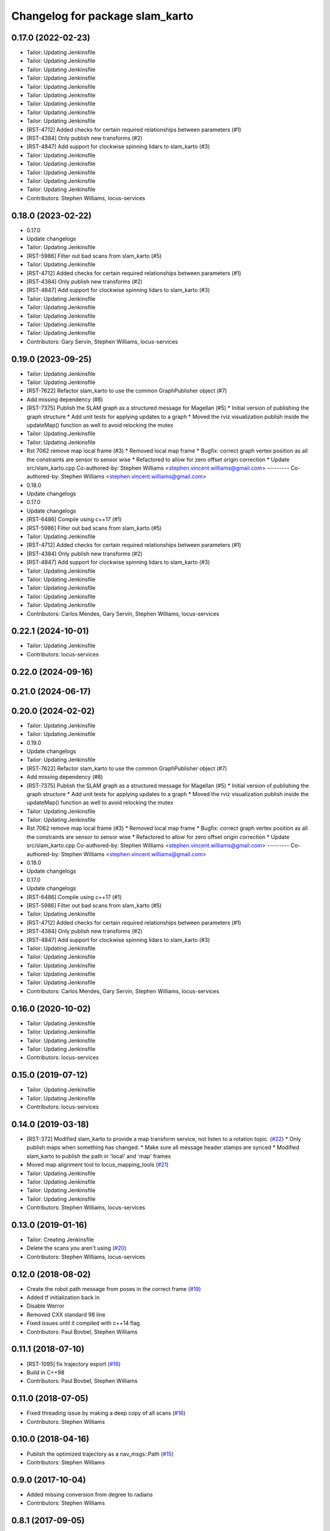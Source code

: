 ^^^^^^^^^^^^^^^^^^^^^^^^^^^^^^^^
Changelog for package slam_karto
^^^^^^^^^^^^^^^^^^^^^^^^^^^^^^^^

0.17.0 (2022-02-23)
-------------------
* Tailor: Updating Jenkinsfile
* Tailor: Updating Jenkinsfile
* Tailor: Updating Jenkinsfile
* Tailor: Updating Jenkinsfile
* Tailor: Updating Jenkinsfile
* Tailor: Updating Jenkinsfile
* Tailor: Updating Jenkinsfile
* Tailor: Updating Jenkinsfile
* Tailor: Updating Jenkinsfile
* [RST-4712] Added checks for certain required relationships between parameters (#1)
* [RST-4384] Only publish new transforms (#2)
* [RST-4847] Add support for clockwise spinning lidars to slam_karto (#3)
* Tailor: Updating Jenkinsfile
* Tailor: Updating Jenkinsfile
* Tailor: Updating Jenkinsfile
* Tailor: Updating Jenkinsfile
* Tailor: Updating Jenkinsfile
* Contributors: Stephen Williams, locus-services

0.18.0 (2023-02-22)
-------------------
* 0.17.0
* Update changelogs
* Tailor: Updating Jenkinsfile
* [RST-5986] Filter out bad scans from slam_karto (#5)
* Tailor: Updating Jenkinsfile
* [RST-4712] Added checks for certain required relationships between parameters (#1)
* [RST-4384] Only publish new transforms (#2)
* [RST-4847] Add support for clockwise spinning lidars to slam_karto (#3)
* Tailor: Updating Jenkinsfile
* Tailor: Updating Jenkinsfile
* Tailor: Updating Jenkinsfile
* Tailor: Updating Jenkinsfile
* Tailor: Updating Jenkinsfile
* Contributors: Gary Servin, Stephen Williams, locus-services

0.19.0 (2023-09-25)
-------------------
* Tailor: Updating Jenkinsfile
* Tailor: Updating Jenkinsfile
* [RST-7622] Refactor slam_karto to use the common GraphPublisher object (#7)
* Add missing dependency (#8)
* [RST-7375] Publish the SLAM graph as a structured message for Magellan (#5)
  * Initial version of publishing the graph structure
  * Add unit tests for applying updates to a graph
  * Moved the rviz visualization publish inside the updateMap() function as well to avoid relocking the mutex
* Tailor: Updating Jenkinsfile
* Tailor: Updating Jenkinsfile
* Rst 7062 remove map local frame (#3)
  * Removed local map frame
  * Bugfix: correct graph vertex position as all the constraints are sensor to sensor wise
  * Refactored to allow for zero offset origin correction
  * Update src/slam_karto.cpp
  Co-authored-by: Stephen Williams <stephen.vincent.williams@gmail.com>
  ---------
  Co-authored-by: Stephen Williams <stephen.vincent.williams@gmail.com>
* 0.18.0
* Update changelogs
* 0.17.0
* Update changelogs
* [RST-6486] Compile using c++17 (#1)
* [RST-5986] Filter out bad scans from slam_karto (#5)
* Tailor: Updating Jenkinsfile
* [RST-4712] Added checks for certain required relationships between parameters (#1)
* [RST-4384] Only publish new transforms (#2)
* [RST-4847] Add support for clockwise spinning lidars to slam_karto (#3)
* Tailor: Updating Jenkinsfile
* Tailor: Updating Jenkinsfile
* Tailor: Updating Jenkinsfile
* Tailor: Updating Jenkinsfile
* Tailor: Updating Jenkinsfile
* Contributors: Carlos Mendes, Gary Servin, Stephen Williams, locus-services

0.22.1 (2024-10-01)
-------------------
* Tailor: Updating Jenkinsfile
* Contributors: locus-services

0.22.0 (2024-09-16)
-------------------

0.21.0 (2024-06-17)
-------------------

0.20.0 (2024-02-02)
-------------------
* Tailor: Updating Jenkinsfile
* Tailor: Updating Jenkinsfile
* 0.19.0
* Update changelogs
* Tailor: Updating Jenkinsfile
* [RST-7622] Refactor slam_karto to use the common GraphPublisher object (#7)
* Add missing dependency (#8)
* [RST-7375] Publish the SLAM graph as a structured message for Magellan (#5)
  * Initial version of publishing the graph structure
  * Add unit tests for applying updates to a graph
  * Moved the rviz visualization publish inside the updateMap() function as well to avoid relocking the mutex
* Tailor: Updating Jenkinsfile
* Tailor: Updating Jenkinsfile
* Rst 7062 remove map local frame (#3)
  * Removed local map frame
  * Bugfix: correct graph vertex position as all the constraints are sensor to sensor wise
  * Refactored to allow for zero offset origin correction
  * Update src/slam_karto.cpp
  Co-authored-by: Stephen Williams <stephen.vincent.williams@gmail.com>
  ---------
  Co-authored-by: Stephen Williams <stephen.vincent.williams@gmail.com>
* 0.18.0
* Update changelogs
* 0.17.0
* Update changelogs
* [RST-6486] Compile using c++17 (#1)
* [RST-5986] Filter out bad scans from slam_karto (#5)
* Tailor: Updating Jenkinsfile
* [RST-4712] Added checks for certain required relationships between parameters (#1)
* [RST-4384] Only publish new transforms (#2)
* [RST-4847] Add support for clockwise spinning lidars to slam_karto (#3)
* Tailor: Updating Jenkinsfile
* Tailor: Updating Jenkinsfile
* Tailor: Updating Jenkinsfile
* Tailor: Updating Jenkinsfile
* Tailor: Updating Jenkinsfile
* Contributors: Carlos Mendes, Gary Servin, Stephen Williams, locus-services

0.16.0 (2020-10-02)
-------------------
* Tailor: Updating Jenkinsfile
* Tailor: Updating Jenkinsfile
* Tailor: Updating Jenkinsfile
* Tailor: Updating Jenkinsfile
* Contributors: locus-services

0.15.0 (2019-07-12)
-------------------
* Tailor: Updating Jenkinsfile
* Tailor: Updating Jenkinsfile
* Contributors: locus-services

0.14.0 (2019-03-18)
-------------------
* [RST-372] Modified slam_karto to provide a map transform service, not listen to a rotation topic. (`#22 <https://github.com/locusrobotics/slam_karto/issues/22>`_)
  * Only publish maps when something has changed.
  * Make sure all message header stamps are synced
  * Modified slam_karto to publish the path in 'local' and 'map' frames
* Moved map alignment tool to locus_mapping_tools (`#21 <https://github.com/locusrobotics/slam_karto/issues/21>`_)
* Tailor: Updating Jenkinsfile
* Tailor: Updating Jenkinsfile
* Tailor: Updating Jenkinsfile
* Tailor: Updating Jenkinsfile
* Contributors: Stephen Williams, locus-services

0.13.0 (2019-01-16)
-------------------
* Tailor: Creating Jenkinsfile
* Delete the scans you aren't using (`#20 <https://github.com/locusrobotics/slam_karto/issues/20>`_)
* Contributors: Stephen Williams, locus-services

0.12.0 (2018-08-02)
-------------------
* Create the robot path message from poses in the correct frame (`#19 <https://github.com/locusrobotics/slam_karto/issues/19>`_)
* Added tf initialization back in
* Disable Werror
* Removed CXX standard 98 line
* Fixed issues until it compiled with c++14 flag
* Contributors: Paul Bovbel, Stephen Williams

0.11.1 (2018-07-10)
-------------------
* [RST-1095] fix trajectory export (`#18 <https://github.com/locusrobotics/slam_karto/issues/18>`_)
* Build in C++98
* Contributors: Paul Bovbel, Stephen Williams

0.11.0 (2018-07-05)
-------------------
* Fixed threading issue by making a deep copy of all scans (`#16 <https://github.com/locusrobotics/slam_karto/issues/16>`_)
* Contributors: Stephen Williams

0.10.0 (2018-04-16)
-------------------
* Publish the optimized trajectory as a nav_msgs::Path (`#15 <https://github.com/locusrobotics/slam_karto/issues/15>`_)
* Contributors: Stephen Williams

0.9.0 (2017-10-04)
------------------
* Added missing conversion from degree to radians
* Contributors: Stephen Williams

0.8.1 (2017-09-05)
------------------
* Reverted the automatic map origin translation. The constantly moving origin does not play well with move_base.
* Contributors: Stephen Williams

0.8.0 (2017-08-28)
------------------
* switching to standard locus release process, bumping minor version.
* Contributors: Stephen Williams

0.7.3 (2016-02-04)
------------------
* 0.7.3-5 (2017-08-28)
* Modified slam_karto to subscribe to a map rotation angle topic instead of using the tf transform.
* Modified the map alignment tool to publish the rotation angle as a topic instead of directly publishing the transform.
* 0.7.3-4 (2017-07-19)
* Synchronizing indigo and kinetic version numbers
* 0.7.3-3 (2017-07-19)
* Modified the transform check to wait a bit for the transform to arrive. It's in a separate thread, so there is little downside to waiting.
* Modified the visualization topic names
* Moved the scan queue visualization publishing into its own timer callback
* Removed the deleting of the lasers pointers. These are maintained by the dataset object.
* Modified slam_karto to always publish the map in the map_frame. Internally karto uses a local map frame for all optimizations.
* Created a map alignment node using interactive markers
* Refactored map->odom frame computation to not use tf lookups. If the optimization thread gets behind, the tf lookups can fail.
* Added a visualization of the queue size to rviz
* Modified tf and map loop times to be wall times for when the bagfile playback stops.
* Refactored slam_karto to run the mapper updates in a separate thread. A scan queue has been implemented to avoid dropping scans during long mapper updates.
* Check the service call response before updating the is_paused variable
* Modified the loop closure listener to call user-supplied functions instead of directly implementing the pause logic.
* Added a loop closure listener that publishes pause/unpause messages if the loop closure time gets too long.
* Use the map_frame\variable instead of hard-coding 'map' in the visualization message
* Reuse the map generation thread for visualization publishing as well.
* Streamlined the visualization marker creation system
* Added a separate thread for publishing the visualization markers
* Precomputed map index, removed unneeded map index macro
* Moved the map generation code to run in a separate thread.
* Clean up lasers map in destructor.
* Fixed locks so they stay in scope until the end of the method.
* modify for stage simulation
* 0.7.3-2
* Being a bit more robust about transform handling
* Changing behavior when a transform from odom->base_link fails
* 0.7.3-1
* Parameterizing sparse pose adjustment method
* Update karto_slam.launch
* Parameterizing sparse pose adjustment method
* Update karto_slam.launch
* Contributors: Harsh Pandya, Michael Ferguson, Tom Moore
* 0.7.3 (2016-02-04)
* fixed the upside-down detection
* update maintainer email
* Contributors: Michael Ferguson, mgerdzhev

0.7.2 (2015-07-18)
------------------
* Added in parameter server settings for Mapper within slam_karto
* Contributors: Luc Bettaieb, Michael Ferguson

0.7.1 (2014-06-17)
------------------
* build updates for sba, fix install
* Contributors: Michael Ferguson

0.7.0 (2014-06-15)
------------------
* First release in a very, very long time.
* Catkinized, updated to work with catkinized open_karto and sba
* Contributors: Jon Binney, Michael Ferguson
